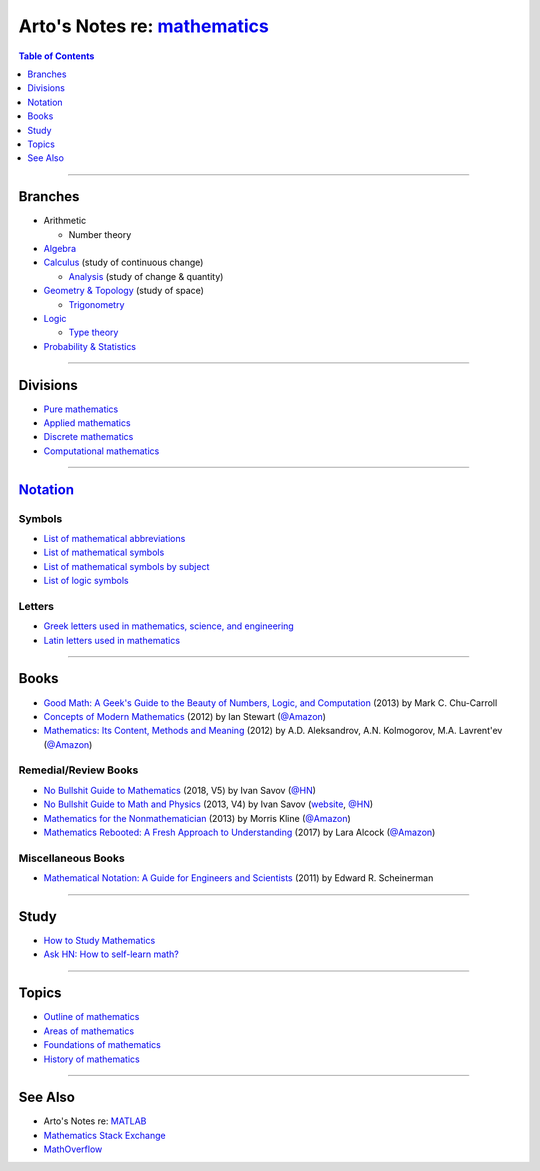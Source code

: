 ****************************************************************************
Arto's Notes re: `mathematics <https://en.wikipedia.org/wiki/Mathematics>`__
****************************************************************************

.. contents:: Table of Contents
   :local:
   :depth: 1
   :backlinks: none

----

Branches
========

- Arithmetic

  - Number theory

- `Algebra <algebra>`__

- `Calculus <calculus>`__ (study of continuous change)

  - `Analysis <analysis>`__ (study of change & quantity)

- `Geometry & Topology <geometry>`__ (study of space)

  - `Trigonometry <trig>`__

- `Logic <logic>`__

  - `Type theory <types>`__

- `Probability & Statistics <stats>`__

----

Divisions
=========

- `Pure mathematics
  <https://en.wikipedia.org/wiki/Pure_mathematics>`__

- `Applied mathematics
  <https://en.wikipedia.org/wiki/Applied_mathematics>`__

- `Discrete mathematics
  <https://en.wikipedia.org/wiki/Discrete_mathematics>`__

- `Computational mathematics
  <https://en.wikipedia.org/wiki/Computational_mathematics>`__

----

`Notation <https://en.wikipedia.org/wiki/Mathematical_notation>`__
==================================================================

Symbols
-------

- `List of mathematical abbreviations
  <https://en.wikipedia.org/wiki/List_of_mathematical_abbreviations>`__

- `List of mathematical symbols
  <https://en.wikipedia.org/wiki/List_of_mathematical_symbols>`__

- `List of mathematical symbols by subject
  <https://en.wikipedia.org/wiki/List_of_mathematical_symbols_by_subject>`__

- `List of logic symbols
  <https://en.wikipedia.org/wiki/List_of_logic_symbols>`__

Letters
-------

- `Greek letters used in mathematics, science, and engineering
  <https://en.wikipedia.org/wiki/Greek_letters_used_in_mathematics,_science,_and_engineering>`__

- `Latin letters used in mathematics
  <https://en.wikipedia.org/wiki/Latin_letters_used_in_mathematics>`__

----

Books
=====

- `Good Math: A Geek's Guide to the Beauty of Numbers, Logic, and Computation
  <https://www.goodreads.com/book/show/20757972>`__
  (2013) by Mark C. Chu-Carroll

- `Concepts of Modern Mathematics
  <https://www.goodreads.com/book/show/17315363>`__
  (2012) by Ian Stewart
  (`@Amazon <https://www.amazon.com/dp/B00CWR4MIK>`__)

- `Mathematics: Its Content, Methods and Meaning
  <https://www.goodreads.com/book/show/18994501>`__
  (2012) by A.D. Aleksandrov, A.N. Kolmogorov, M.A. Lavrent'ev
  (`@Amazon <https://www.amazon.com/dp/B00GUP46MC>`__)

Remedial/Review Books
---------------------

- `No Bullshit Guide to Mathematics
  <http://www.lulu.com/shop/ivan-savov/no-bullshit-guide-to-mathematics/paperback/product-23697411.html>`__
  (2018, V5) by Ivan Savov
  (`@HN <https://news.ycombinator.com/item?id=16562353>`__)

- `No Bullshit Guide to Math and Physics
  <https://www.goodreads.com/book/show/22876442>`__
  (2013, V4) by Ivan Savov
  (`website <https://minireference.com/blog/no-bs-math-and-physics-book/>`__,
  `@HN <https://news.ycombinator.com/item?id=4994367>`__)

- `Mathematics for the Nonmathematician
  <https://www.goodreads.com/book/show/18994249>`__
  (2013) by Morris Kline
  (`@Amazon <https://www.amazon.com/dp/B00BX1DN9K>`__)

- `Mathematics Rebooted: A Fresh Approach to Understanding
  <https://www.goodreads.com/book/show/36386740>`__
  (2017) by Lara Alcock
  (`@Amazon <https://www.amazon.com/dp/B07661R8N4>`__)

Miscellaneous Books
-------------------

- `Mathematical Notation: A Guide for Engineers and Scientists
  <https://www.goodreads.com/book/show/14407567>`__
  (2011) by Edward R. Scheinerman

----

Study
=====

- `How to Study Mathematics <https://www.math.uh.edu/~dblecher/pf2.html>`__

- `Ask HN: How to self-learn math? <https://news.ycombinator.com/item?id=16562173>`__

----

Topics
======

- `Outline of mathematics
  <https://en.wikipedia.org/wiki/Outline_of_mathematics>`__

- `Areas of mathematics
  <https://en.wikipedia.org/wiki/Areas_of_mathematics>`__

- `Foundations of mathematics
  <https://en.wikipedia.org/wiki/Foundations_of_mathematics>`__

- `History of mathematics
  <https://en.wikipedia.org/wiki/History_of_mathematics>`__

----

See Also
========

- Arto's Notes re: `MATLAB <matlab>`__

- `Mathematics Stack Exchange <https://math.stackexchange.com/>`__

- `MathOverflow <https://mathoverflow.net/>`__
